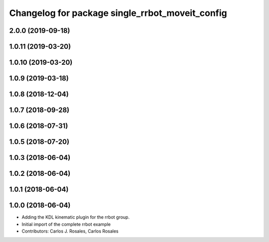^^^^^^^^^^^^^^^^^^^^^^^^^^^^^^^^^^^^^^^^^^^^^^^^
Changelog for package single_rrbot_moveit_config
^^^^^^^^^^^^^^^^^^^^^^^^^^^^^^^^^^^^^^^^^^^^^^^^

2.0.0 (2019-09-18)
------------------

1.0.11 (2019-03-20)
-------------------

1.0.10 (2019-03-20)
-------------------

1.0.9 (2019-03-18)
------------------

1.0.8 (2018-12-04)
------------------

1.0.7 (2018-09-28)
------------------

1.0.6 (2018-07-31)
------------------

1.0.5 (2018-07-20)
------------------

1.0.3 (2018-06-04)
------------------

1.0.2 (2018-06-04)
------------------

1.0.1 (2018-06-04)
------------------

1.0.0 (2018-06-04)
------------------
* Adding the KDL kinematic plugin for the rrbot group.
* Initial import of the complete rrbot example
* Contributors: Carlos J. Rosales, Carlos Rosales
